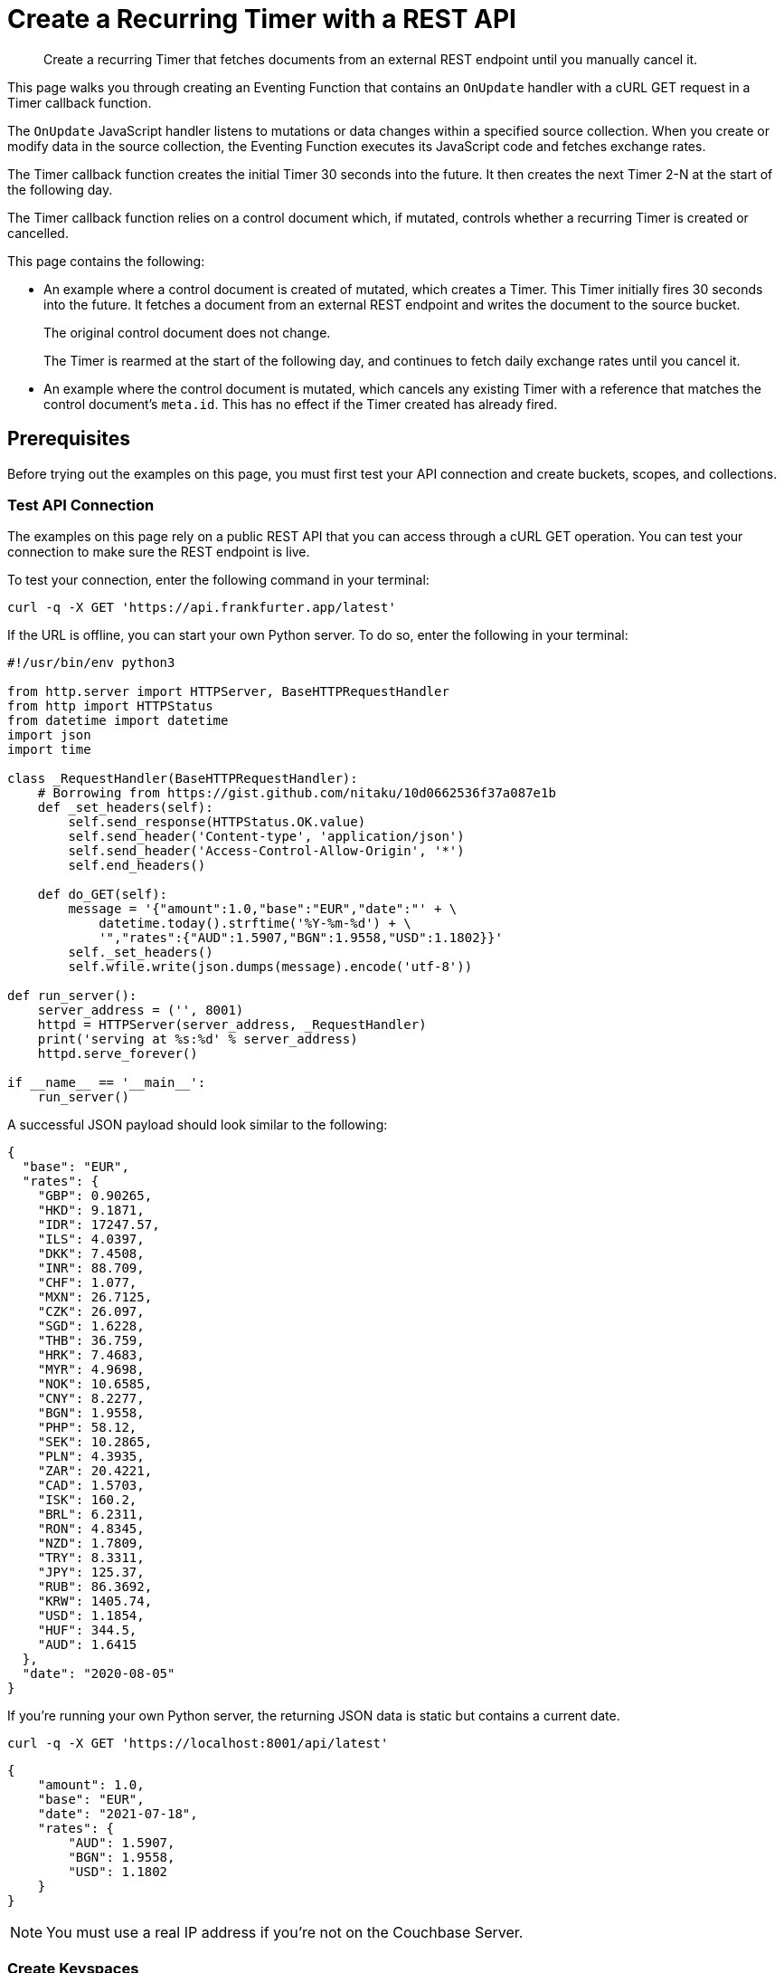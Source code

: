 = Create a Recurring Timer with a REST API
:description: Create a recurring Timer that fetches documents from an external REST endpoint until you manually cancel it.
:page-toclevels: 2
:tabs:

[abstract]
{description}

This page walks you through creating an Eventing Function that contains an `OnUpdate` handler with a cURL GET request in a Timer callback function. 

The `OnUpdate` JavaScript handler listens to mutations or data changes within a specified source collection.
When you create or modify data in the source collection, the Eventing Function executes its JavaScript code and fetches exchange rates.

The Timer callback function creates the initial Timer 30 seconds into the future.
It then creates the next Timer 2-N at the start of the following day.

The Timer callback function relies on a control document which, if mutated, controls whether a recurring Timer is created or cancelled.

This page contains the following:

* An example where a control document is created of mutated, which creates a Timer.
This Timer initially fires 30 seconds into the future.
It fetches a document from an external REST endpoint and writes the document to the source bucket.
+
The original control document does not change.
+
The Timer is rearmed at the start of the following day, and continues to fetch daily exchange rates until you cancel it.
* An example where the control document is mutated, which cancels any existing Timer with a reference that matches the control document's `meta.id`.
This has no effect if the Timer created has already fired.


== Prerequisites

Before trying out the examples on this page, you must first test your API connection and create buckets, scopes, and collections.

=== Test API Connection

The examples on this page rely on a public REST API that you can access through a cURL GET operation.
You can test your connection to make sure the REST endpoint is live.

To test your connection, enter the following command in your terminal:

[source,shell]
----
curl -q -X GET 'https://api.frankfurter.app/latest'
----

If the URL is offline, you can start your own Python server.
To do so, enter the following in your terminal:

[source,shell]
----
#!/usr/bin/env python3

from http.server import HTTPServer, BaseHTTPRequestHandler
from http import HTTPStatus
from datetime import datetime
import json
import time

class _RequestHandler(BaseHTTPRequestHandler):
    # Borrowing from https://gist.github.com/nitaku/10d0662536f37a087e1b
    def _set_headers(self):
        self.send_response(HTTPStatus.OK.value)
        self.send_header('Content-type', 'application/json')
        self.send_header('Access-Control-Allow-Origin', '*')
        self.end_headers()

    def do_GET(self):
        message = '{"amount":1.0,"base":"EUR","date":"' + \
            datetime.today().strftime('%Y-%m-%d') + \
            '","rates":{"AUD":1.5907,"BGN":1.9558,"USD":1.1802}}'
        self._set_headers()
        self.wfile.write(json.dumps(message).encode('utf-8'))

def run_server():
    server_address = ('', 8001)
    httpd = HTTPServer(server_address, _RequestHandler)
    print('serving at %s:%d' % server_address)
    httpd.serve_forever()

if __name__ == '__main__':
    run_server()
----

A successful JSON payload should look similar to the following:

[source,json]
----
{
  "base": "EUR",
  "rates": {
    "GBP": 0.90265,
    "HKD": 9.1871,
    "IDR": 17247.57,
    "ILS": 4.0397,
    "DKK": 7.4508,
    "INR": 88.709,
    "CHF": 1.077,
    "MXN": 26.7125,
    "CZK": 26.097,
    "SGD": 1.6228,
    "THB": 36.759,
    "HRK": 7.4683,
    "MYR": 4.9698,
    "NOK": 10.6585,
    "CNY": 8.2277,
    "BGN": 1.9558,
    "PHP": 58.12,
    "SEK": 10.2865,
    "PLN": 4.3935,
    "ZAR": 20.4221,
    "CAD": 1.5703,
    "ISK": 160.2,
    "BRL": 6.2311,
    "RON": 4.8345,
    "NZD": 1.7809,
    "TRY": 8.3311,
    "JPY": 125.37,
    "RUB": 86.3692,
    "KRW": 1405.74,
    "USD": 1.1854,
    "HUF": 344.5,
    "AUD": 1.6415
  },
  "date": "2020-08-05"
}
----

If you're running your own Python server, the returning JSON data is static but contains a current date.

[source,shell]
----
curl -q -X GET 'https://localhost:8001/api/latest'
----

[source,json]
----
{
    "amount": 1.0,
    "base": "EUR",
    "date": "2021-07-18",
    "rates": {
        "AUD": 1.5907,
        "BGN": 1.9558,
        "USD": 1.1802
    }
}
----

NOTE: You must use a real IP address if you're not on the Couchbase Server.

=== Create Keyspaces

Create the following keyspaces:
 
* Create two buckets called `bulk` and `rr100` with a minimum size of 100MB.
* Inside the `bulk` bucket, create one keyspace called `bulk.data.source`.
* Inside the `rr100` bucket, create one keyspace called `rr100.eventing.metadata`.

For more information about creating buckets, scopes, and collections, see xref:cloud:data-service:manage-buckets.adoc[].

NOTE: Do not add, modify, or delete documents in the Eventing storage keyspace `rr100.eventing.metadata` while your Eventing Functions are in a deployed state.


== Setup

Before following the examples on this page, you must set up a control document and an Eventing Function.

=== Create the Control Document

To create the control document:

. Go to menu:Data Tools[Documents].
. Select the keyspace `bulk.data.source` in the *Get documents from* list.
. Click btn:[Create Document].
. In the *Document ID* field, enter *recurring_timer::1*.
. Replace the JSON text with the following:
+
[source,json]
----
{
  "type": "recurring_timer",
  "id": 1,
  "active": false
}
----
+
. Click btn:[Save] to create the document.

=== Create an Eventing Function

To create a new Eventing Function:

. Go to menu:Data Tools[Eventing].
. Click btn:[Add Function].
. In the *Settings* page, enter the following Function settings:
** *external_rest_via_curl_get* under *Name*.
** *Use a recurring Timer to access an external REST endpoint through a GET operation. The initial fetch is 30 seconds into the future, with following fetches happening at the start of each subsequent day.* under *Description*.
** The keyspace `bulk.data.source` under *Listen to Location*.
** The keyspace `rr100.eventing.metadata` under *Eventing Storage*.
. Click btn:[Next].
. In the *Bindings* page, click btn:[Add Binding] and create two bindings.
** For the first binding:
*** Select *Bucket*.
*** Enter *src_col* as the *Alias Name*.
*** Enter the keyspace `bulk.data.source` under *Bucket*, *Scope*, and *Collection*.
*** Select *Read and Write* under *Permission*.
** For the second binding:
*** Select *URL*.
*** Enter *exchangeRateApi* as the *Alias Name*.
*** Enter *https://api.frankfurter.app/latest* as the *URL*.
*** Select *No Auth* under *Authentication*.
. Click btn:[Next].
. In the code editor, replace the placeholder JavaScript code with the following code sample:
+
[source,javascript]
----
function CreateRecurringTimer(context) {
    log('From CreateRecurringTimer: creating timer', context.mode, context.id);
    var nextSchedule = null;
    if (context.mode === "via_onupdate") {
        // Creates a timestamp 30 seconds from now for the initial Timer
        var thirtySecFromNow = new Date(); // Gets current time & adds 30 seconds to it
        thirtySecFromNow.setSeconds(thirtySecFromNow.getSeconds() + 30);
        nextSchedule = thirtySecFromNow;
    } else {
        // Must be: context.mode === "via_callback"
        // Creates UTC timestamp to fire a Timer for the next day
        // Does this for timers 2 to N
        var tomorrow = new Date();
        tomorrow.setHours(0,0,0,0);
        tomorrow.setDate(tomorrow.getDate() + 1);
        nextSchedule = tomorrow;
    }
    log("Finish CreateRecurringTimer (local time) nextSchedule", localISOTime(nextSchedule));
    createTimer(RecurringTimerCallback, nextSchedule, context.id, context);
}

function localISOTime (indate) {
    // JavaScript works with dates as UTC times, but sometimes you might prefer to see local time
    return new Date(indate.getTime() - indate.getTimezoneOffset() * 60 * 1000)
        .toISOString().split(/[TZ]/).slice(0, 2).join('T');
}

function RecurringTimerCallback(context) {
    log('From RecurringTimerCallback: timer fired', context);
    // Does any sort of recurring work here and updates a date_stamp in a document
    var now = new Date();
    var nowLoc = localISOTime(now);
    var dt_beg = now.getTime();
    // Generates a YYYY-MM-DD string in UTC for Yesterday
    var yesterday = new Date();
    yesterday.setHours(0,0,0,0);
    yesterday.setDate(yesterday.getDate() - 1);
    var apiReqDateUtc = yesterday.toISOString().substring(0, 10);
    // Generates a YYYY-MM-DD string in Local Time for Yesterday
    var apiReqDateLoc = localISOTime(yesterday).substring(0, 10);
    try {
        // ==============================
        // Performs a cURL GET here
        var request = {
            path: apiReqDateUtc
        };
        // Performs the cURL request using the URL alias form the settings
        var response = curl('GET', exchangeRateApi, request);
        var status = "OKAY";
        if (response.status != 200 && response.status != 302) {
            status = "FAIL";
        }
        // ==============================
        var curl_time_ms = new Date().getTime() - dt_beg;
        log('USER FUNCTION DONE ' + status + 
            ' (curl ' + response.status + ' took ' + curl_time_ms + ' ms.)');
        if (response && response.body && response.body.date && response.body.base) {
            // Writes the exchange lookup table document
            // Does this 365 times a year
            src_col["exchange::" + response.body.date] = response.body;
            
            // Write status document of success
            src_col["cur_" + context.id] = {
                "last_update_loc": nowLoc,
                "last_update_utc": now, "apiReqDateUtc": apiReqDateUtc,
                "curl_success": true,  "valid": true, "curl_time_ms": curl_time_ms
            };
            
        } else {
            // Write status doc of failure
            src_col["cur_" + context.id] = {
                "last_update_loc": nowLoc,
                "last_update_utc": now, "apiReqDateUtc": apiReqDateUtc,
                "curl_success": true, "body_valid": false,  "curl_time_ms": curl_time_ms
            };
        }
    } catch (e) {
        var curl_time_ms = new Date().getTime() - dt_beg;
        log('USER FUNCTION DONE ' + status + 
            ' (curl ERROR ' + e + ' took ' + curl_time_ms + ' ms.)');
        // Write status document of failure
        src_col["cur_" + context.id] = {
            "last_update_loc": nowLoc,
            "last_update_utc": now, "apiReqDateUtc": apiReqDateUtc,
            "curl_success": false, "body_valid": false, "curl_time_ms": curl_time_ms
        };
    }
    // Rearms the Timer
    CreateRecurringTimer({ "id": context.id, "mode": "via_callback" })
}

function OnUpdate(doc, meta) {
    // Filters mutations of interest 
    if (doc.type !== 'recurring_timer') return;
    if (doc.active === false) {
        if (cancelTimer(RecurringTimerCallback, meta.id)) {
            log('From OnUpdate: canceled active Timer, doc.active', doc.active, meta.id);
        } else {
            log('From OnUpdate: no active Timer to cancel, doc.active', doc.active, meta.id);
        }
    } else {
        log('From OnUpdate: create/overwrite doc.active', doc.active, meta.id);
        CreateRecurringTimer({  "id": meta.id, "mode": "via_onupdate" });
    }
}
----
+
. Click btn:[Create function] to create your Eventing Function.

When a change happens to the data inside the source collection, the `OnUpdate` handler targets the control document by ignoring all documents that do not have a `doc.type` of `recurring_timer`.
It then uses the field `active` to determine which action to take:

* If `active` is true, the Eventing Function creates a series of daily Timers, with the first Timer firing 30 seconds into the future and subsequent Timers firing at the beginning of every following day.
* If `active` is false, the Eventing Function cancels any existing Timers.

When a Timer created by the Eventing Function fires, the callback `RecurringTimerCallback` executes and writes a new document in the source collection with a similar key as another document in the source collection.

=== Deploy the Eventing Function

Deploy your Eventing Function:

. Go to menu:Data Tools[Eventing].
. Click *More Options (⋮)* next to *recurring_timer*.
. Click *Deploy* to deploy your Function.

After it's deployed, the Eventing Function executes on all existing documents and any documents you create in the future.


== Example: Create a Recurring Timer and Allow the Timer to Fire and Rearm

This example walks you through how to create a Timer, have the Timer fire, and then have the Timer rearm.

=== Edit the Control Document

To edit the control document:

. Go to menu:Data Tools[Documents].
. Select the keyspace `bulk.data.source` in the *Get documents from* list.
. Click the control document *recurring_timer::1* to open the *Edit Document* dialog.
. Change `active` to `true`:
+
[source,json]
----
{
  "type": "recurring_timer",
  "id": 1,
  "active": true
}
----
+
. Click btn:[Save] to create a mutation.

The document mutation causes the Eventing Function to create a Timer.

=== Check the Eventing Function Log

To check the Eventing Function log:

. Go to menu:Data Tools[Eventing].
. Click the *Log* icon next to the *external_rest_via_curl_get* Eventing Function.
You should see the following in the debug log:
+
----
2021-07-18T14:37:25.136-07:00 [INFO] "Finish CreateRecurringTimer (local time) nextSchedule" "2021-07-18T14:37:55.134" 
2021-07-18T14:37:25.134-07:00 [INFO] "From OnUpdate: create/overwrite doc.active" true "recurring_timer::1" 
2021-07-18T14:37:25.134-07:00 [INFO] "From CreateRecurringTimer: creating timer" "via_onupdate" "recurring_timer::1" 
2021-07-18T14:36:55.177-07:00 [INFO] "From OnUpdate: no active Timer to cancel, doc.active" false "recurring_timer::1" 
----
+
. Wait a few minutes and click the *Log* icon again.
The Timer should have fired and executed the `RecurringTimerCallback` callback, and you should see the following in the debug log:
+
----
2021-07-18T14:37:59.164-07:00 [INFO] "From CreateRecurringTimer: creating timer" "via_callback" "recurring_timer::1" 
2021-07-18T14:37:59.164-07:00 [INFO] "Finish CreateRecurringTimer (local time) nextSchedule" "2021-07-19T00:00:00.000" 
2021-07-18T14:37:59.161-07:00 [INFO] "USER FUNCTION DONE OKAY (curl 200 took 443 ms.)" 
2021-07-18T14:37:58.718-07:00 [INFO] "From RecurringTimerCallback: timer fired" {"id":"recurring_timer::1","mode":"via_onupdate"} 
----

=== Check the Results in the Source Collection

To check that a new document has been created in the source collection:

. Go to menu:Data Tools[Documents].
. Select the keyspace `bulk.data.source` in the *Get documents from* list.
. Click the new document *cur_recurring_timer::1* to open the *Edit Document* dialog. 
The JSON document includes data written by the Timer's callback.
+
[source,json]
----
{
  "last_update_loc": "2021-07-18T14:04:06.408",
  "last_update_utc": "2021-07-18T21:04:06.408Z",
  "apiReqDateUtc": "2021-07-17",
  "curl_success": true,
  "body_valid": false,
  "curl_time_ms": 442
}
----
+
. Click *Cancel* to close the editor.

The Eventing Function you created writes a timestamp to the *cur_recurring_timer::1* document at the beginning of every following day.


== Example: Cancel the Recurring Timer

This example walks you through how to cancel the recurring Timer.

=== Edit the Control Document

To edit the control document:

. Go to menu:Data Tools[Documents].
. Select the keyspace `bulk.data.source` in the *Get documents from* list.
. Click the control document *recurring_timer::1* to open the *Edit Document* dialog.
. Change `active` to `false`:
+
[source,json]
----
{
  "type": "recurring_timer",
  "id": 2,
  "active": false
}
----
+
. Click btn:[Save] to create a mutation.

The document mutation causes the Eventing Function to create a Timer.

=== Check the Eventing Function Log

To check the Eventing Function log:

. Go to menu:Data Tools[Eventing].
. Click the *Log* icon next to the *external_rest_via_curl_get* Eventing Function.
You should see the line `"From OnUpdate: canceled active Timer, doc.active" false "recurring_timer::1"` in the debug log.

The recurring Timer has been cancelled.